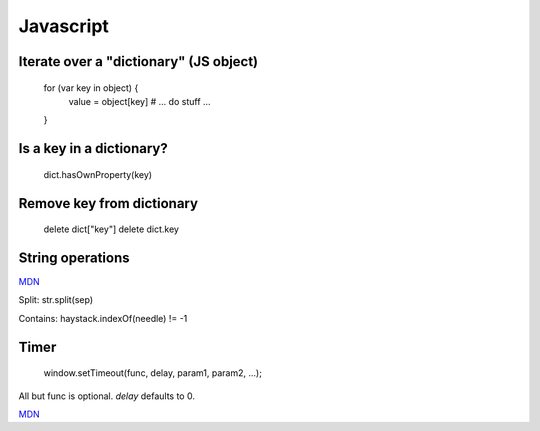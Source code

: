 Javascript
==========

Iterate over a "dictionary" (JS object)
---------------------------------------

    for (var key in object) {
       value = object[key]
       # ... do stuff ...
    }

Is a key in a dictionary?
-------------------------

    dict.hasOwnProperty(key)

Remove key from dictionary
--------------------------

    delete dict["key"]
    delete dict.key
    
String operations
-----------------

`MDN <https://developer.mozilla.org/en-US/docs/Web/JavaScript/Reference/Global_Objects/String>`_

Split: str.split(sep)

Contains:  haystack.indexOf(needle) != -1

Timer
-----

    window.setTimeout(func, delay, param1, param2, ...);

All but func is optional. `delay` defaults to 0.

`MDN <https://developer.mozilla.org/en-US/docs/Web/API/WindowTimers/setTimeout>`_

